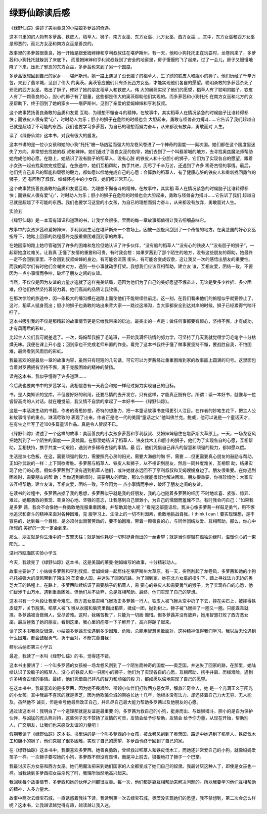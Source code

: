 绿野仙踪读后感
==============

《绿野仙踪》讲述了美丽善良的小姑娘多萝茜的奇遇。

这本书里的的人物有多萝茜、铁皮人、稻草人、狮子、南方女巫、东方女巫、北方女巫、西方女巫……其中，东方女巫和西方女巫是邪恶的，而北方女巫和南方女巫是善良的。

故事里的多萝茜很善良，她一开始是跟爱姆婶婶和亨利叔叔住在堪萨斯州。有一天，他和小狗托托正在玩耍时，龙卷风来了，多萝茜和小狗托托就躲到了床底下， 而爱姆婶婶和亨利叔叔躲到了安全的地窖里，房子慢慢的飞了起来，过了一会儿，房子又慢慢地降了下来，压死了邪恶的东方女巫，多萝茜也来到了另一个国度。

多萝茜很想回到自己的家乡——堪萨斯州。她一路上遇见了没长脑子的稻草人、生了绣的铁皮人和胆小的狮子。他们历经了千辛万苦，来到了翡翠城，见到了伟大 的奥茨。奥茨答应他们只有杀死西方女巫，才能实现他们各自的愿望。聪明勇敢的多萝茜杀死了邪恶的西方女巫，救出了狮子，修好了她的朋友稻草人和铁皮人。伟 大的奥茨实现了他们的愿望，稻草人有了聪明的脑子，铁皮人有了一颗善良的心，胆小的狮子有了胆量，这些都是伟大的奥茨帮助他们实现的。而多萝茜和小狗托托 在南方女巫和北方的女巫帮助下，终于回到了她的家乡——堪萨斯州，见到了亲爱的爱姆婶婶和亨利叔叔。

这个故事赞扬善良勇敢的品质和友爱 互助、为理想不懈奋斗的精神。在故事中，其实稻草人在情况紧急的时候脑子比谁转得都快；而铁皮人很有爱“心”，时时助人为乐；胆小的狮子在危险的时候也会 大胆起来，勇敢与怪兽奋力搏斗……它告诉了我们超越自已就是超越了不可能的东西。我们也要学习多萝茜，为自已的理想而努力奋斗，从来都没有放弃，勇敢面对 人生。

读了《绿野仙踪》这本书，对我有很大的启发。

这本书讲的是一位小女孩和她的小狗“托托”被一场凶猛而强大的龙卷风卷进了一个神奇的国度——奥次国。她们都在这个国度里迷失了方向，非常想去找她的叔 叔和婶婶。她们通过了善良女巫的指导，她们去到了一个叫翡翠城的地方，去寻找奥兹魔法师帮助她完成他的心愿。在路上，她结识了没有脑子的稻草人、没有心脏 的铁皮人和十分胆小的狮子，它们为了实现各自的愿望，跟着小女孩一起去找奥兹完成愿望。在旅途中，她们互相帮助，携手共进，历尽了千辛万苦，还遇到了许多 稀奇古怪的事情。最后，他们凭自己非凡的智能和顽强的毅力，都如愿以偿地完成自己的心愿：会算数的稻草人、有了健康心脏的铁皮人和重新找回勇气的狮子，还 有回到了叔叔、婶婶怀抱中的小女孩，她们都非常开心。

这个故事赞扬善良勇敢的品质和友爱互助、为理想不懈奋斗的精神。在故事中，其实稻 草人在情况紧急的时候脑子比谁转得都快；而铁皮人很有爱“心”，时时助人为乐；胆小的狮子在危险的时候也会大胆起来，勇敢与怪兽奋力搏斗……它告诉了我们 超越自已就是超越了不可能的东西。我们也要学习这里的小女孩，为自已的理想而努力奋斗，从来都没有放弃，勇敢面对人生。

实验五

《绿野仙踪》是一本富有知识和道理的书，让我学会很多。里面的每一章故事都值得让我去细细品味它。

故事中的女孩罗茜和爱姆婶婶、亨利叔叔生活在堪萨斯州一个牧场上。因被一股旋风刮到了一个奇怪的地方。在奥芝国的好心女巫指导下，她踏上回家的路程最终克服重重困难回到家的故事。

在她回家的路上她尽管碰到了许多的困难和危险但她认识了许多伙伴，“没有脑的稻草人”“没有心的铁皮人”“没有胆子的狮子”，一起帮她度过难关。让我真 正懂了友情的重要和可贵。有时我会想：如果罗茜到了那个陌生的地方，没有这些朋友的帮助，她最终一定不会回到家里、不会回到叔叔婶婶的身边。有可能会流落 街头，有可能会变成奴隶，这让我又一次的感悟出朋友的重要性。而我的同学们有时他们会嘲笑对方，遇到一些小事就动手打架。我想我们应该互相帮助，建立友 谊，互相友爱，团结一致，不要因为一点小事情而争吵，破坏了朋友之间的友谊。

当然，不仅仅是因为友谊的力量才造就了这样完美结局，还因为他们为了自己的美好愿望不懈奋斗，无论是受多少挫折、多少困难，但他们依然坚持着努力着。他们高尚的品质让我钦佩。

在那次惊险的旅途中，因一条极大的壕沟横在道路上而使他们不能继续往前走。这一刻，在我们看来他们的旅程似乎就要停止了。这时，稻草人挺身而出；胆小的狮子也勇敢的站出来背大家一一跳过这壕沟，当大家都安全到达对岸的时候，狮子已经累得气喘吁吁了。

这本书吸引我的不仅是那精彩的故事情节更是它给我带来的启迪。最突出的一点是：做任何事都要有恒心，坚持不懈，才有成功，才有风雨后的彩虹。

比起主人公们我可就差远了。一次，妈妈帮我报了毛笔班，一开始我满怀热情的努力学，可坚持了几天我就觉得学习毛笔字十分枯燥无味。我便在课上开小差；回到家也不完成老师布置的作业。看完了这本书我终于懂了做事要坚持不懈，要战胜自我，不怕困难，最终看到风雨后的彩虹。

我最喜欢的是最后一章的故事内容，虽然只有短短的几句话，可它可以为罗茜经过重重困难到家的故事画上圆满的句号。这里面包含着对罗茜拥有坚持不懈，勇于克服困难的精神的赞扬。

读完这本书，我似乎懂得了许多道理……

今后我也要向书中的罗茜学习。我相信总有一天我会和她一样经过努力实现自己的目标。

书，是人类知识的宝库。不但要好好的利用，还要尽情的去开发它，只有这样，才能真正拥有它。所谓：读一本好书，就像与一位睿智高尚的人对话。就在睡觉前，我又情不自禁的拿起了一本好书——《绿野仙踪》。

这是一本活泼生动的书籍，作者的奇思妙想，奇特的想象力，把一本童话故事书变得更引人注目。在作者的妙笔生花下，把主人公和故事情节的重点，淋漓尽致的 表现了出来。作者正是老一代的美国“童话之父”他叫佛兰克。鲍威，他可以说是一个童话天才，在有生之年写了近100多篇童话作品。真是令人赞叹不已。

《绿野仙踪》讲述了一个这样的故事：美丽善良的小女孩多萝茜和亨利叔叔、艾姆婶婶居住在堪萨斯大草原上。一天，一场龙卷风把她刮到了一个陌生的国度—— 奥兹国。在那里她结识了稻草人、铁皮伐木工和胆小的狮子，他们为了实现各自的心愿，互相帮助，互相扶持，携手共度一切艰险，遇到许多稀奇古怪的事情。最 后，他们凭借自己非凡的智慧和顽强的毅力，都如愿以偿。

生活是块七色板，在这，需要顽强的毅力，需要照亮心房的阳光，需要大海般的胸 怀，需要……但更需要真心朋友的鼓励与帮助。正如孙武说的一样：上下同欲者胜。多萝茜与稻草人、铁皮人和狮子，从不相识到朋友，然后一同共度难关，互相帮 助，结果实现了他们的心愿。假如多萝茜到了没有遇到稻草人他们，或许她就永远回不了亨利叔叔和艾姆嫂嫂身边了。朋友很重要。在你遇到困难时，需要朋友的帮 助；当你遇到麻烦时，需要朋友的帮助，那么你就能很好地解决困难。朋友很重要，你得珍惜他：大家应该互相帮助，建立友谊，互相友爱，团结一致，不会因为一 点小事情而争吵，破坏了朋友之间的友谊。

在读书的过程中，多萝茜占据了我的思想，多萝茜似乎就是我的好朋友，我的心也随着多萝茜的经历 不时地欢喜、紧张、惊异、难过。她那勇敢的表现、善良的心地、坚强的意志，让我感到自己很渺小，为自己的懦弱而羞愧不已。有时我会问自己：“如果我是多萝 茜，我会不会像她一样勇敢地克服重重困难，并帮助其他人呢？”看完这部童话后，我决心像多萝茜一样鼓足勇气，用不懈地追求和奋斗的精神来面对各种困难，克 服学习上、生活上的一切不利因素，勇敢地挑战自我，I think I can！要实现理想，是不容易的，达到每一个目标，是必须付出艰苦劳动的，要不怕困难，带着一颗善良的心，与同伴团结友爱、互相帮助，那么，你心中所想的 美好的一天一定会到来。

那么，朋友就是你生活中的一支擎天柱；就是当你耗尽一切时挺身而出的一丝希望；就是当你徘徊在孤独边缘时，温暖你心的一束阳光……

温州市瓯海区实验小学五

今天，我读完了《绿野仙踪》这本书。这是美国的莱曼·鲍姆编写的故事，十分精彩动人。

故事主要讲了：小姑娘多萝茜和亨利叔叔、爱姆婶婶一起居住在堪萨斯州大草原。有一天，突然刮起了龙卷风，多萝茜和她的小狗托托被强大的旋风带到了陌生的 芒奇金人国，并迷失了回家的路。为了回到家，她在北方女巫的指引下，踏上寻找法力无边的奥芝大王的路程上。在路上，多萝西陆续结识了需要脑子的稻草人，需 要心的铁皮人和需要勇气的猴子，为了实现各自的心愿，他们跋涉千山万水，遇到重重困难。但他们从不放弃，总是互相帮助。最终，他们实现了自己的梦想。

这本书有一个片段让我至今难忘。西方恶女巫召唤飞猴攻击多萝茜一行人，铁皮人被飞猴从空中扔了下去，摔在尖石上，被摔得铁皮绽开，关节脱落。稻草人被飞 猴从衣服和脑壳里掏出稻草，揉成一团，抛到树上。狮子被飞猴捆了一圈又一圈。只能乖乖就擒。多萝茜被当做佣人，受尽苦难。这时，我痛苦极了，只能为一切而 惋惜。但多萝茜并没有放弃，她用智慧打败了西方恶女巫，最后拯救了她的朋友。看到这里，我心里的疙瘩一下子解开了，高兴得蹦了起来。

读了这本书我感受很深，小姑娘多萝茜无论遇到多少困难、危险，总能用智慧勇敢面对，这种精神值得我们学习。我以后无论遇到什么困难，都会鼓起勇气，勇于面对，不断完善自我！

额尔古纳市第三小学五

最近，我读了一本叫《绿野仙踪》的书，觉得还不错。

这本书主要讲了：一个叫多罗茜的女孩被一场龙卷风刮到了一个陌生而神奇的国度——奥芝国，并迷失了回家的路，在那里，她陆续认识了没脑子的稻草人，没心 的铁皮人和一只胆小的狮子，他们为了实现各自的心愿，互相帮助、携手并肩、历经艰险，遇到许多稀奇古怪的事情。最终，他们凭借自己非凡的智力和顽强的毅 力，都如愿以偿地实现了自己的愿望。

在这本书中，我最喜欢的是多罗茜，因为她不畏艰险、带领小伙伴们打败西方恶女巫，解救芒奇金人，她 是一个充满正义于阳光的小女孩。其中我最不喜欢的就是奥芝，因为他欺骗全城的百姓长达十几年，他根本没有法力，却还装着自己力大无穷、无人能及。虽然他不 诚实，但是幸亏他最后改正自己，并且尽自己最大能力帮助多罗茜以及他朋友的心愿。

通过读这本书：我明白了一个道理那就是友谊是最重要 的，多罗茜为救自己的小狗，挺身而出、与雄狮搏斗，胆小的是自为保护伙伴，与凶猛的虎头熊对持，这些例子无不赞扬了友情的可贵，友情会给予你帮助，友情会 给予你力量，从现在开始，帮助别人，广交朋友，让我们也来感受友谊的力量吧！

假期我读了《绿野仙踪》这本书。书里讲的是一个叫多萝西的小女孩，被龙卷风刮到了奥茨国，路途中她遇到了稻草人、铁皮伐木工和胆小的狮子，他们克服了很多困难，实现了自己的愿望，多萝西也终于回到了自己的家。

在《绿野仙踪》这本书中，我很喜欢多萝西。她善良勇敢，曾经救过稻草人和铁皮伐木工，而她还非常爱自己的小狗，就像妈妈爱孩子一样。一次狮子要咬她的小狗，多萝西不但没有畏惧，而是冲上前去，狠狠地打了狮子一个巴掌。

我最讨厌东方女巫和西方女巫。她们用魔法把来到她们国家的人全都变成了她们自己的奴隶。我最讨厌这种人了，即使是女巫也一样。当我读到多萝西把女巫杀死了时，我理所当然地高兴起来。

我回味每个故事情节，多萝西和她的伙伴之间都很友善。每一次，他们都是靠互相帮助来解决问题的。所以我要学习他们互相帮助的精神，人多力量大。

故事中两次去绿宝石城，一直诱惑着我往下读。我读到第一次去绿宝石城，奥茨没实现她们的愿望，我不禁想到，第二次会怎么样呢？这本书，让我越读越觉得有趣，越读越让我入迷。
